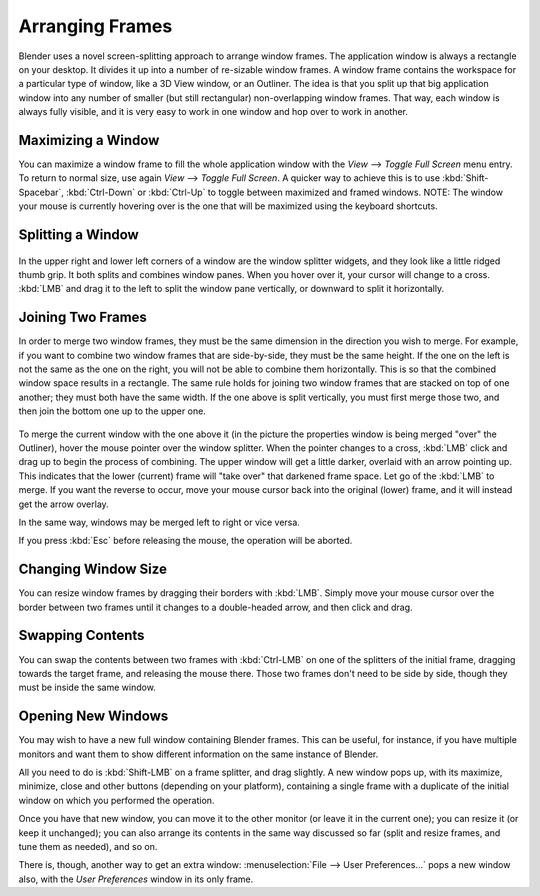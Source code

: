 
****************
Arranging Frames
****************

Blender uses a novel screen-splitting approach to arrange window frames.
The application window is always a rectangle on your desktop.
It divides it up into a number of re-sizable window frames.
A window frame contains the workspace for a particular type of window, like a 3D View window,
or an Outliner.
The idea is that you split up that big application window into any number of smaller
(but still rectangular) non-overlapping window frames. That way,
each window is always fully visible,
and it is very easy to work in one window and hop over to work in another.


Maximizing a Window
===================

You can maximize a window frame to fill the whole application window with the *View*
--> *Toggle Full Screen* menu entry. To return to normal size,
use again *View* --> *Toggle Full Screen*.
A quicker way to achieve this is to use :kbd:`Shift-Spacebar`,
:kbd:`Ctrl-Down` or :kbd:`Ctrl-Up` to toggle between maximized and framed windows.
NOTE: The window your mouse is currently hovering over is the one that will be maximized using
the keyboard shortcuts.


Splitting a Window
==================

.. figure:: /images/Interface-Window_System-Arranging_frames-splitwidget.jpg

In the upper right and lower left corners of a window are the window splitter widgets,
and they look like a little ridged thumb grip. It both splits and combines window panes.
When you hover over it, your cursor will change to a cross.
:kbd:`LMB` and drag it to the left to split the window pane vertically,
or downward to split it horizontally.


Joining Two Frames
==================

In order to merge two window frames,
they must be the same dimension in the direction you wish to merge. For example,
if you want to combine two window frames that are side-by-side, they must be the same height.
If the one on the left is not the same as the one on the right,
you will not be able to combine them horizontally.
This is so that the combined window space results in a rectangle.
The same rule holds for joining two window frames that are stacked on top of one another;
they must both have the same width. If the one above is split vertically,
you must first merge those two, and then join the bottom one up to the upper one.


.. figure:: /images/Interface-Window_System-Arranging_frames-joinframes.jpg
   :width: 250px


To merge the current window with the one above it
(in the picture the properties window is being merged "over" the Outliner),
hover the mouse pointer over the window splitter. When the pointer changes to a cross,
:kbd:`LMB` click and drag up to begin the process of combining.
The upper window will get a little darker, overlaid with an arrow pointing up.
This indicates that the lower (current) frame will "take over" that darkened frame space.
Let go of the :kbd:`LMB` to merge. If you want the reverse to occur,
move your mouse cursor back into the original (lower) frame,
and it will instead get the arrow overlay.


In the same way, windows may be merged left to right or vice versa.

If you press :kbd:`Esc` before releasing the mouse, the operation will be aborted.


Changing Window Size
====================

You can resize window frames by dragging their borders with :kbd:`LMB`. Simply move your
mouse cursor over the border between two frames until it changes to a double-headed arrow,
and then click and drag.


Swapping Contents
=================

You can swap the contents between two frames with :kbd:`Ctrl-LMB` on one of the
splitters of the initial frame, dragging towards the target frame,
and releasing the mouse there. Those two frames don't need to be side by side,
though they must be inside the same window.


Opening New Windows
===================

You may wish to have a new full window containing Blender frames. This can be useful,
for instance, if you have multiple monitors and want them to show different information on the
same instance of Blender.

All you need to do is :kbd:`Shift-LMB` on a frame splitter, and drag slightly.
A new window pops up, with its maximize, minimize, close and other buttons
(depending on your platform), containing a single frame with a duplicate of the initial window
on which you performed the operation.

Once you have that new window, you can move it to the other monitor
(or leave it in the current one); you can resize it (or keep it unchanged);
you can also arrange its contents in the same way discussed so far (split and resize frames,
and tune them as needed), and so on.

There is, though, another way to get an extra window: :menuselection:`File --> User Preferences...`
pops a new window also, with the *User Preferences* window in its only frame.

